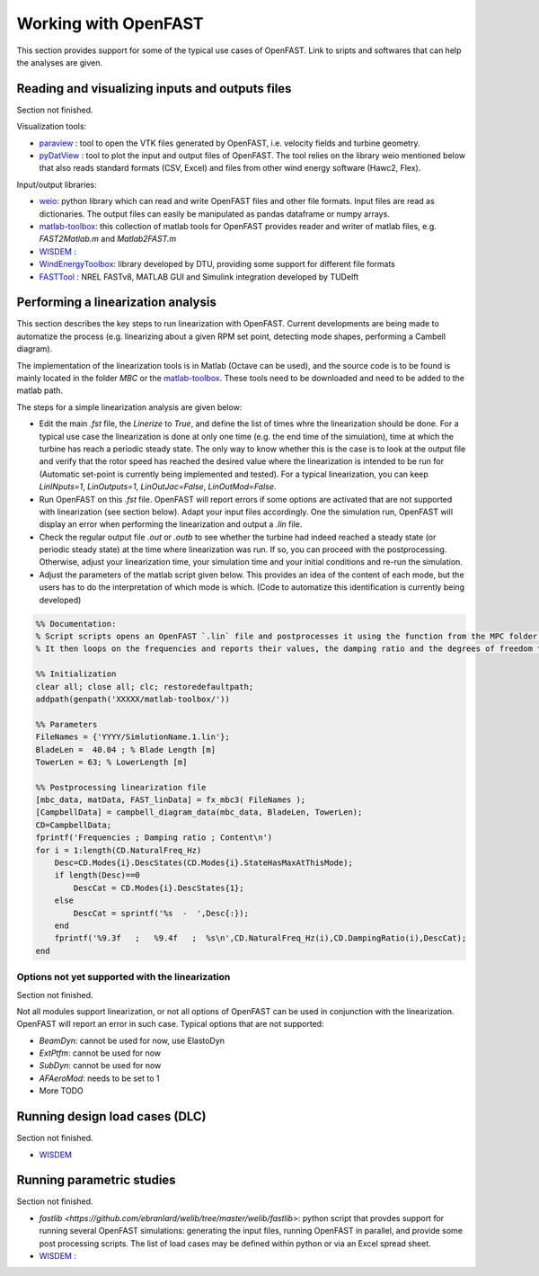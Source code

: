 .. _working_with_OF:

Working with OpenFAST
=====================

This section provides support for some of the typical use cases of OpenFAST. 
Link to sripts and softwares that can help the analyses are given.





Reading and visualizing inputs and outputs files
------------------------------------------------

Section not finished.


Visualization tools:

- `paraview <https://www.paraview.org/>`_ : tool to open the VTK files generated by OpenFAST, i.e. velocity fields and turbine geometry.

- `pyDatView <https://github.com/ebranlard/pyDatView>`_ : tool to plot the input and output files of OpenFAST. The tool relies on the library weio mentioned below that also reads standard formats (CSV, Excel) and files from other wind energy software (Hawc2, Flex).



Input/output libraries:

- `weio <https://github.com/ebranlard/weio>`_: python library which can read and write OpenFAST files and other file formats. Input files are read as dictionaries. The output files can easily be manipulated as pandas dataframe or numpy arrays.

- `matlab-toolbox <https://github.com/OpenFAST/matlab-toolbox>`_: this collection of matlab tools for OpenFAST provides reader and writer of matlab files, e.g. `FAST2Matlab.m` and `Matlab2FAST.m`
  
- `WISDEM <https://github.com/WISDEM>`_ :

- `WindEnergyToolbox <https://gitlab.windenergy.dtu.dk/toolbox/WindEnergyToolbox>`_: library developed by DTU, providing some support for different file formats

- `FASTTool <https://github.com/TUDelft-DataDrivenControl/FASTTool>`_ : NREL FASTv8, MATLAB GUI and Simulink integration developed by TUDelft





Performing a linearization analysis
----------------------------------

This section describes the key steps to run linearization with OpenFAST. 
Current developments are being made to automatize the process (e.g. linearizing about a given RPM set point, detecting mode shapes, performing a Cambell diagram).

The implementation of the linearization tools is in Matlab (Octave can be used), and the source code is to be found is mainly located in the folder `MBC` or the `matlab-toolbox <https://github.com/OpenFAST/matlab-toolbox>`_. These tools need to be downloaded and need to be added to the matlab path.



The steps for a simple linearization analysis are given below:

- Edit the main `.fst` file, the `Linerize` to `True`, and define the list of times whre the linearization should be done. For a typical use case the linearization is done at only one time (e.g. the end time of the simulation), time at which the turbine has reach a periodic steady state. The only way to know whether this is the case is to look at the output file and verify that the rotor speed has reached the desired value where the linearization is intended to be run for (Automatic set-point is currently being implemented and tested). For a typical linearization, you can keep `LinINputs=1`, `LinOutputs=1`, `LinOutJac=False`, `LinOutMod=False`.

- Run OpenFAST on this `.fst` file. OpenFAST will report errors if some options are activated that are not supported with linearization (see section below). Adapt your input files accordingly. One the simulation run, OpenFAST will display an error when performing the linearization and output a `.lin` file. 
  
- Check the regular output file `.out` or `.outb` to see whether the turbine had indeed reached a steady state (or periodic steady state) at the time where linearization was run. If so, you can proceed with the postprocessing. Otherwise, adjust your linearization time, your simulation time and your initial conditions and re-run the simulation.

- Adjust the parameters of the matlab script given below. This provides an idea of the content of each mode, but the users has to do the interpretation of which mode is which. (Code to automatize this identification is currently being developed)

.. code-block:: matalb

    %% Documentation:
    % Script scripts opens an OpenFAST `.lin` file and postprocesses it using the function from the MPC folder of the matalb-toolbox
    % It then loops on the frequencies and reports their values, the damping ratio and the degrees of freedom that have the most energy content.

    %% Initialization
    clear all; close all; clc; restoredefaultpath;
    addpath(genpath('XXXXX/matlab-toolbox/'))

    %% Parameters
    FileNames = {'YYYY/SimlutionName.1.lin'};
    BladeLen =  40.04 ; % Blade Length [m]
    TowerLen = 63; % LowerLength [m]

    %% Postprocessing linearization file
    [mbc_data, matData, FAST_linData] = fx_mbc3( FileNames );
    [CampbellData] = campbell_diagram_data(mbc_data, BladeLen, TowerLen);
    CD=CampbellData;
    fprintf('Frequencies ; Damping ratio ; Content\n')
    for i = 1:length(CD.NaturalFreq_Hz)
        Desc=CD.Modes{i}.DescStates(CD.Modes{i}.StateHasMaxAtThisMode);
        if length(Desc)==0
            DescCat = CD.Modes{i}.DescStates{1};
        else
            DescCat = sprintf('%s  -  ',Desc{:});
        end
        fprintf('%9.3f   ;   %9.4f   ;  %s\n',CD.NaturalFreq_Hz(i),CD.DampingRatio(i),DescCat);
    end



Options not yet supported with the linearization
~~~~~~~~~~~~~~~~~~~~~~~~~~~~~~~~~~~~~~~~~~~~~~~~~


Section not finished.

Not all modules support linearization, or not all options of OpenFAST can be used in conjunction with the linearization. OpenFAST will report an error in such case.
Typical options that are not supported:

- `BeamDyn`: cannot be used for now, use ElastoDyn
- `ExtPtfm`: cannot be used for now
- `SubDyn`: cannot be used for now
- `AFAeroMod`: needs to be set to 1
- More TODO




Running design load cases (DLC)
-------------------------------

Section not finished.

- `WISDEM <https://github.com/WISDEM>`_ 




Running parametric studies
--------------------------

Section not finished.

- `fastlib <https://github.com/ebranlard/welib/tree/master/welib/fastlib>`:  python script that provdes support for running several OpenFAST simulations: generating the input files, running OpenFAST in parallel, and provide some post processing scripts. The list of load cases may be defined within python or via an Excel spread sheet.


- `WISDEM <https://github.com/WISDEM>`_ :  
